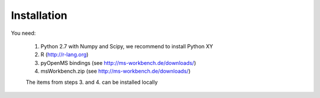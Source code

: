 Installation
============

You need:

    1. Python 2.7 with Numpy and Scipy, we recommend to install Python XY
    2. R (http://r-lang.org)
    3. pyOpenMS bindings (see http://ms-workbench.de/downloads/)
    4. msWorkbench.zip (see http://ms-workbench.de/downloads/)

    The items from steps 3. and 4. can be installed locally


